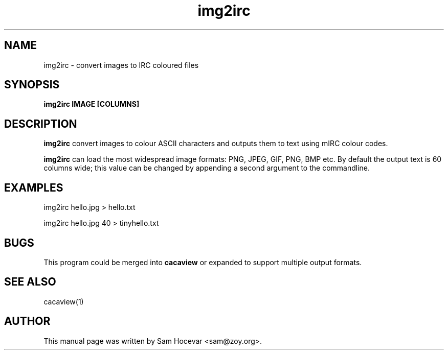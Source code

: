 .TH img2irc 1 "2006-11-10" "libcaca"
.SH NAME
img2irc \- convert images to IRC coloured files
.SH SYNOPSIS
.B img2irc IMAGE [COLUMNS]
.RI
.SH DESCRIPTION
.B img2irc
convert images to colour ASCII characters and outputs them to text using
mIRC colour codes.
.PP
.B img2irc
can load the most widespread image formats: PNG, JPEG, GIF, PNG, BMP etc.
By default the output text is 60 columns wide; this value can be changed
by appending a second argument to the commandline.
.SH EXAMPLES
img2irc hello.jpg > hello.txt

img2irc hello.jpg 40 > tinyhello.txt
.SH BUGS
This program could be merged into
.B cacaview
or expanded to support multiple output formats.
.SH SEE ALSO
cacaview(1)
.SH AUTHOR
This manual page was written by Sam Hocevar <sam@zoy.org>.
